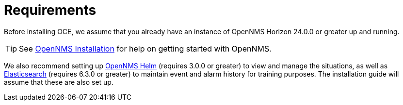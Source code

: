 = Requirements

Before installing OCE, we assume that you already have an instance of OpenNMS Horizon 24.0.0 or greater up and running.

TIP: See link:https://www.opennms.org/en/install[OpenNMS Installation] for help on getting started with OpenNMS.

We also recommend setting up link:https://grafana.com/plugins/opennms-helm-app[OpenNMS Helm] (requires 3.0.0 or greater) to view and manage the situations, as well as link:https://www.elastic.co/products/elasticsearch[Elasticsearch] (requires 6.3.0 or greater) to maintain event and alarm history for training purposes.
The installation guide will assume that these are also set up.
